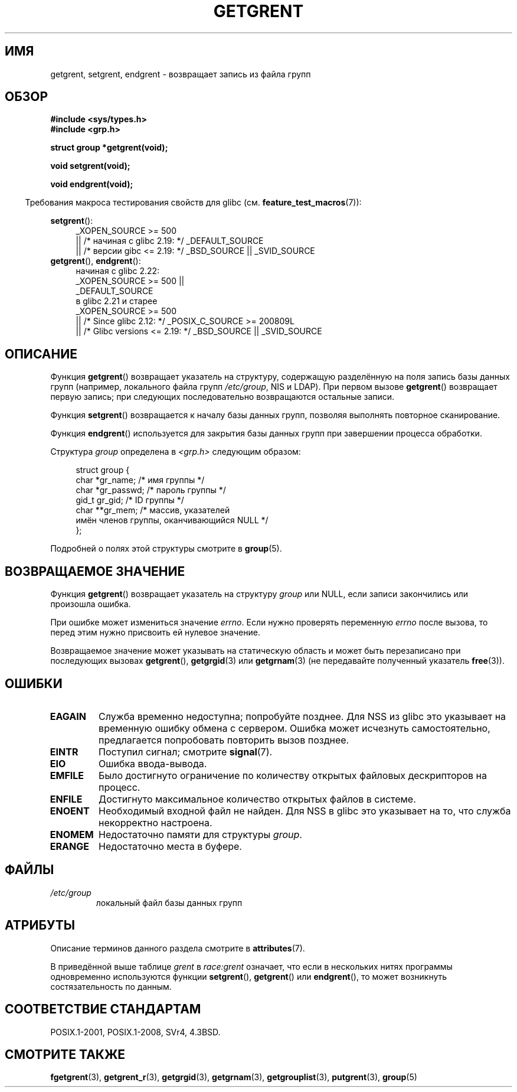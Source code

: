 .\" -*- mode: troff; coding: UTF-8 -*-
.\" Copyright 1993 David Metcalfe (david@prism.demon.co.uk)
.\"
.\" %%%LICENSE_START(VERBATIM)
.\" Permission is granted to make and distribute verbatim copies of this
.\" manual provided the copyright notice and this permission notice are
.\" preserved on all copies.
.\"
.\" Permission is granted to copy and distribute modified versions of this
.\" manual under the conditions for verbatim copying, provided that the
.\" entire resulting derived work is distributed under the terms of a
.\" permission notice identical to this one.
.\"
.\" Since the Linux kernel and libraries are constantly changing, this
.\" manual page may be incorrect or out-of-date.  The author(s) assume no
.\" responsibility for errors or omissions, or for damages resulting from
.\" the use of the information contained herein.  The author(s) may not
.\" have taken the same level of care in the production of this manual,
.\" which is licensed free of charge, as they might when working
.\" professionally.
.\"
.\" Formatted or processed versions of this manual, if unaccompanied by
.\" the source, must acknowledge the copyright and authors of this work.
.\" %%%LICENSE_END
.\"
.\" References consulted:
.\"     Linux libc source code
.\"     Lewine's _POSIX Programmer's Guide_ (O'Reilly & Associates, 1991)
.\"     386BSD man pages
.\" Modified Sat Jul 24 19:29:54 1993 by Rik Faith (faith@cs.unc.edu)
.\"*******************************************************************
.\"
.\" This file was generated with po4a. Translate the source file.
.\"
.\"*******************************************************************
.TH GETGRENT 3 2017\-09\-15 "" "Руководство программиста Linux"
.SH ИМЯ
getgrent, setgrent, endgrent \- возвращает запись из файла групп
.SH ОБЗОР
.nf
\fB#include <sys/types.h>\fP
\fB#include <grp.h>\fP
.PP
\fBstruct group *getgrent(void);\fP
.PP
\fBvoid setgrent(void);\fP
.PP
\fBvoid endgrent(void);\fP
.fi
.PP
.in -4n
Требования макроса тестирования свойств для glibc
(см. \fBfeature_test_macros\fP(7)):
.in
.PP
.PD 0
.ad l
\fBsetgrent\fP():
.RS 4
.\"    || _XOPEN_SOURCE\ &&\ _XOPEN_SOURCE_EXTENDED
_XOPEN_SOURCE\ >=\ 500
    || /* начиная с glibc 2.19: */ _DEFAULT_SOURCE
    || /* версии gibc <= 2.19: */ _BSD_SOURCE || _SVID_SOURCE
.RE
.PP
\fBgetgrent\fP(), \fBendgrent\fP():
.RS 4
.\"        || _XOPEN_SOURCE\ &&\ _XOPEN_SOURCE_EXTENDED
начиная с glibc 2.22:
    _XOPEN_SOURCE\ >=\ 500 ||
        _DEFAULT_SOURCE
.br
.\"        || _XOPEN_SOURCE\ &&\ _XOPEN_SOURCE_EXTENDED
в glibc 2.21 и старее
    _XOPEN_SOURCE\ >=\ 500
        || /* Since glibc 2.12: */ _POSIX_C_SOURCE\ >=\ 200809L
        || /* Glibc versions <= 2.19: */ _BSD_SOURCE || _SVID_SOURCE
.RE
.PD
.ad b
.SH ОПИСАНИЕ
Функция \fBgetgrent\fP() возвращает указатель на структуру, содержащую
разделённую на поля запись базы данных групп (например, локального файла
групп \fI/etc/group\fP, NIS и LDAP). При первом вызове \fBgetgrent\fP() возвращает
первую запись; при следующих последовательно возвращаются остальные записи.
.PP
Функция \fBsetgrent\fP() возвращается к началу базы данных групп, позволяя
выполнять повторное сканирование.
.PP
Функция \fBendgrent\fP() используется для закрытия базы данных групп при
завершении процесса обработки.
.PP
Структура \fIgroup\fP определена в \fI<grp.h>\fP следующим образом:
.PP
.in +4n
.EX
struct group {
    char   *gr_name;        /* имя группы */
    char   *gr_passwd;      /* пароль группы */
    gid_t   gr_gid;         /* ID группы */
    char  **gr_mem;         /* массив, указателей
                               имён членов группы, оканчивающийся NULL */
};
.EE
.in
.PP
Подробней о полях этой структуры смотрите в \fBgroup\fP(5).
.SH "ВОЗВРАЩАЕМОЕ ЗНАЧЕНИЕ"
Функция \fBgetgrent\fP() возвращает указатель на структуру \fIgroup\fP или NULL,
если записи закончились или произошла ошибка.
.PP
При ошибке может измениться значение \fIerrno\fP. Если нужно проверять
переменную \fIerrno\fP после вызова, то перед этим нужно присвоить ей нулевое
значение.
.PP
Возвращаемое значение может указывать на статическую область и может быть
перезаписано при последующих вызовах \fBgetgrent\fP(), \fBgetgrgid\fP(3) или
\fBgetgrnam\fP(3) (не передавайте полученный указатель \fBfree\fP(3)).
.SH ОШИБКИ
.TP 
\fBEAGAIN\fP
Служба временно недоступна; попробуйте позднее. Для NSS из glibc это
указывает на временную ошибку обмена с сервером. Ошибка может исчезнуть
самостоятельно, предлагается попробовать повторить вызов позднее.
.TP 
\fBEINTR\fP
Поступил сигнал; смотрите \fBsignal\fP(7).
.TP 
\fBEIO\fP
Ошибка ввода\-вывода.
.TP 
\fBEMFILE\fP
Было достигнуто ограничение по количеству открытых файловых дескрипторов на
процесс.
.TP 
\fBENFILE\fP
Достигнуто максимальное количество открытых файлов в системе.
.TP 
.\" not in POSIX
\fBENOENT\fP
Необходимый входной файл не найден. Для NSS в glibc это указывает на то, что
служба некорректно настроена.
.TP 
\fBENOMEM\fP
.\" not in POSIX
Недостаточно памяти для структуры \fIgroup\fP.
.TP 
\fBERANGE\fP
Недостаточно места в буфере.
.SH ФАЙЛЫ
.TP 
\fI/etc/group\fP
локальный файл базы данных групп
.SH АТРИБУТЫ
Описание терминов данного раздела смотрите в \fBattributes\fP(7).
.TS
allbox;
lbw11 lb lb
l l l.
Интерфейс	Атрибут	Значение
T{
\fBgetgrent\fP()
T}	Безвредность в нитях	T{
MT\-Unsafe race:grent
.br
race:grentbuf locale
T}
T{
\fBsetgrent\fP(),
\fBendgrent\fP()
T}	Безвредность в нитях	MT\-Unsafe race:grent locale
.TE
.PP
В приведённой выше таблице \fIgrent\fP в \fIrace:grent\fP означает, что если в
нескольких нитях программы одновременно используются функции \fBsetgrent\fP(),
\fBgetgrent\fP() или \fBendgrent\fP(), то может возникнуть состязательность по
данным.
.SH "СООТВЕТСТВИЕ СТАНДАРТАМ"
POSIX.1\-2001, POSIX.1\-2008, SVr4, 4.3BSD.
.SH "СМОТРИТЕ ТАКЖЕ"
\fBfgetgrent\fP(3), \fBgetgrent_r\fP(3), \fBgetgrgid\fP(3), \fBgetgrnam\fP(3),
\fBgetgrouplist\fP(3), \fBputgrent\fP(3), \fBgroup\fP(5)
